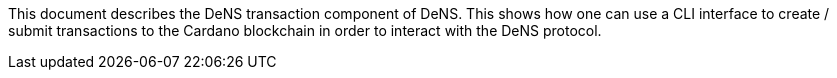 :toc:

This document describes the DeNS transaction component of DeNS. 
This shows how one can use a CLI interface to create / submit transactions to the Cardano blockchain in order to interact with the DeNS protocol.
